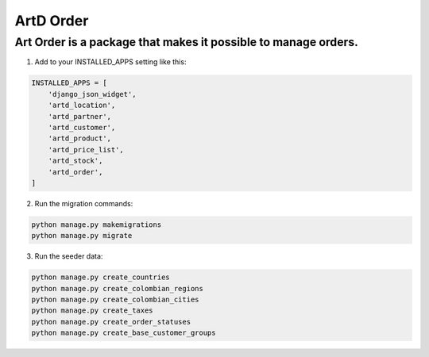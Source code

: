 ArtD Order
==========
Art Order is a package that makes it possible to manage orders.
---------------------------------------------------------------
1. Add to your INSTALLED_APPS setting like this:

.. code-block:: python

    INSTALLED_APPS = [
        'django_json_widget',
        'artd_location',
        'artd_partner',
        'artd_customer',
        'artd_product',
        'artd_price_list',
        'artd_stock',
        'artd_order',
    ]

2. Run the migration commands:
   
.. code-block::
    
        python manage.py makemigrations
        python manage.py migrate

3. Run the seeder data:

.. code-block::

    python manage.py create_countries
    python manage.py create_colombian_regions
    python manage.py create_colombian_cities
    python manage.py create_taxes
    python manage.py create_order_statuses
    python manage.py create_base_customer_groups